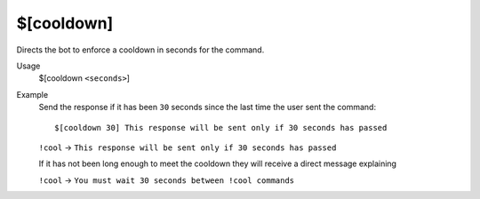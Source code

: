 $[cooldown]
===========

Directs the bot to enforce a cooldown in seconds for the command.

Usage
    $[cooldown ``<seconds>``]

Example
    Send the response if it has been ``30`` seconds since the last time the user sent the command::

        $[cooldown 30] This response will be sent only if 30 seconds has passed

    ``!cool`` -> ``This response will be sent only if 30 seconds has passed``

    If it has not been long enough to meet the cooldown they will receive a direct message explaining

    ``!cool`` -> ``You must wait 30 seconds between !cool commands``
